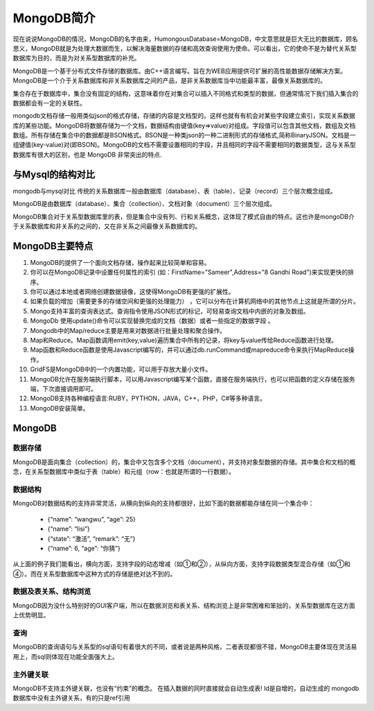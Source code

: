 MongoDB简介
===========
现在说说MongoDB的情况，MongoDB的名字由来，HumongousDatabase=MongoDB，中文意思就是巨大无比的数据库，顾名思义，MongoDB就是为处理大数据而生，以解决海量数据的存储和高效查询使用为使命。可以看出，它的使命不是为替代关系型数据库为目的，而是为对关系型数据库的补充。

MongoDB是一个基于分布式文件存储的数据库。由C++语言编写。旨在为WEB应用提供可扩展的高性能数据存储解决方案。MongoDB是一个介于关系数据库和非关系数据库之间的产品，是非关系数据库当中功能最丰富，最像关系数据库的。

集合存在于数据库中，集合没有固定的结构，这意味着你在对集合可以插入不同格式和类型的数据，但通常情况下我们插入集合的数据都会有一定的关联性。

mongodb文档存储一般用类似json的格式存储，存储的内容是文档型的。这样也就有有机会对某些字段建立索引，实现关系数据库的某些功能。MongoDB将数据存储为一个文档，数据结构由键值(key=>value)对组成。字段值可以包含其他文档，数组及文档数组。所有存储在集合中的数据都是BSON格式。BSON是一种类json的一种二进制形式的存储格式,简称BinaryJSON。文档是一组键值(key-value)对(即BSON)。MongoDB的文档不需要设置相同的字段，并且相同的字段不需要相同的数据类型，这与关系型数据库有很大的区别，也是 MongoDB 非常突出的特点.

与Mysql的结构对比
-----------------
mongodb与mysql对比 传统的关系数据库一般由数据库（database）、表（table）、记录（record）三个层次概念组成。

MongoDB是由数据库（database）、集合（collection）、文档对象（document）三个层次组成。

MongoDB集合对于关系型数据库里的表，但是集合中没有列、行和关系概念，这体现了模式自由的特点。这也许是mongoDB介于关系数据库和非关系的之间的，又在非关系之间最像关系数据库的。

MongoDB主要特点
---------------
#. MongoDB的提供了一个面向文档存储，操作起来比较简单和容易。
#. 你可以在MongoDB记录中设置任何属性的索引 (如：FirstName="Sameer",Address="8 Gandhi Road")来实现更快的排序。
#. 你可以通过本地或者网络创建数据镜像，这使得MongoDB有更强的扩展性。
#. 如果负载的增加（需要更多的存储空间和更强的处理能力） ，它可以分布在计算机网络中的其他节点上这就是所谓的分片。
#. Mongo支持丰富的查询表达式。查询指令使用JSON形式的标记，可轻易查询文档中内嵌的对象及数组。
#. MongoDb 使用update()命令可以实现替换完成的文档（数据）或者一些指定的数据字段 。
#. Mongodb中的Map/reduce主要是用来对数据进行批量处理和聚合操作。
#. Map和Reduce。Map函数调用emit(key,value)遍历集合中所有的记录，将key与value传给Reduce函数进行处理。
#. Map函数和Reduce函数是使用Javascript编写的，并可以通过db.runCommand或mapreduce命令来执行MapReduce操作。
#. GridFS是MongoDB中的一个内置功能，可以用于存放大量小文件。
#. MongoDB允许在服务端执行脚本，可以用Javascript编写某个函数，直接在服务端执行，也可以把函数的定义存储在服务端，下次直接调用即可。
#. MongoDB支持各种编程语言:RUBY，PYTHON，JAVA，C++，PHP，C#等多种语言。
#. MongoDB安装简单。

MongoDB
-------
数据存储
++++++++
MongoDB是面向集合（collection）的，集合中又包含多个文档（document），并支持对象型数据的存储。其中集合和文档的概念，在关系型数据库中类似于表（table）和元组（row：也就是所谓的一行数据）。

数据结构
++++++++
MongoDB对数据结构的支持非常灵活，从横向到纵向的支持都很好，比如下面的数据都能存储在同一个集合中：

 * {“name”: “wangwu”, “age”: 25}
 * {“name”: “lisi”}
 * {“state”: “激活”, “remark”: “无”}
 * {“name”: 6, “age”: “你猜”}
从上面的例子我们能看出，横向方面，支持字段的动态增减（如①和②），从纵向方面，支持字段数据类型混合存储（如①和④）。而在关系型数据库中这种方式的存储是绝对达不到的。 

数据及表关系、结构浏览
++++++++
MongoDB因为没什么特别好的GUI客户端，所以在数据浏览和表关系、结构浏览上是非常困难和笨拙的，关系型数据库在这方面上优势明显。

查询
++++++++
MongoDB的查询语句与关系型的sql语句有着很大的不同，或者说是两种风格，二者表现都很不错，MongoDB主要体现在灵活易用上，而sql则体现在功能全面强大上。

主外键关联
++++++++
MongoDB不支持主外键关联，也没有“约束”的概念。
在插入数据的同时直接就会自动生成表! 
Id是自增的，自动生成的
mongodb数据库中没有主外键关系，有的只是ref引用
